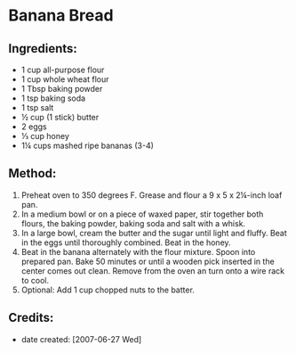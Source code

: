 #+STARTUP: showeverything
* Banana Bread

** Ingredients:
- 1 cup all-purpose flour
- 1 cup whole wheat flour
- 1 Tbsp baking powder
- 1 tsp baking soda
- 1 tsp salt
- ½ cup (1 stick) butter
- 2 eggs
- ⅓ cup honey
- 1¼ cups mashed ripe bananas (3-4)

** Method:
1.  Preheat oven to 350 degrees F. Grease and flour a 9 x 5 x 2¼-inch loaf pan.
2.  In a medium bowl or on a piece of waxed paper, stir together both flours, the baking powder, baking soda and salt with a whisk.
3.  In a large bowl, cream the butter and the sugar until light and fluffy. Beat in the eggs until thoroughly combined. Beat in the honey.
4.  Beat in the banana alternately with the flour mixture. Spoon into prepared pan. Bake 50 minutes or until a wooden pick inserted in the center comes out clean. Remove from the oven an turn onto a wire rack to cool.
5. Optional: Add 1 cup chopped nuts to the batter.

** Credits:
- date created: [2007-06-27 Wed]
